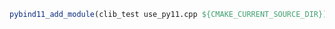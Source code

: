 #+BEGIN_SRC cmake
pybind11_add_module(clib_test use_py11.cpp ${CMAKE_CURRENT_SOURCE_DIR})
#+END_SRC


